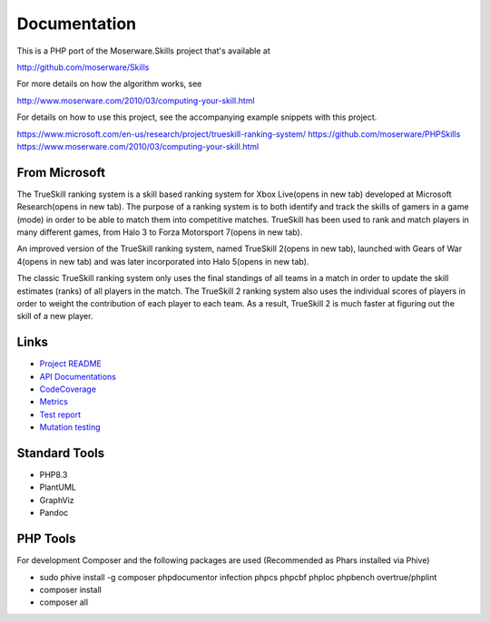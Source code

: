 Documentation
=============
This is a PHP port of the Moserware.Skills project that's available at

http://github.com/moserware/Skills

For more details on how the algorithm works, see 

http://www.moserware.com/2010/03/computing-your-skill.html

For details on how to use this project, see the accompanying example snippets with this project.

https://www.microsoft.com/en-us/research/project/trueskill-ranking-system/
https://github.com/moserware/PHPSkills
https://www.moserware.com/2010/03/computing-your-skill.html


From Microsoft
--------------
The TrueSkill ranking system is a skill based ranking system for Xbox Live(opens in new tab) developed at Microsoft Research(opens in new tab). The purpose of a ranking system is to both identify and track the skills of gamers in a game (mode) in order to be able to match them into competitive matches. TrueSkill has been used to rank and match players in many different games, from Halo 3 to Forza Motorsport 7(opens in new tab).

An improved version of the TrueSkill ranking system, named TrueSkill 2(opens in new tab), launched with Gears of War 4(opens in new tab) and was later incorporated into Halo 5(opens in new tab).

The classic TrueSkill ranking system only uses the final standings of all teams in a match in order to update the skill estimates (ranks) of all players in the match. The TrueSkill 2 ranking system also uses the individual scores of players in order to weight the contribution of each player to each team. As a result, TrueSkill 2 is much faster at figuring out the skill of a new player.


Links
-----

* `Project README <README.html>`_
* `API Documentations <docs/>`_
* `CodeCoverage <coverage/>`_
* `Metrics <metrics/>`_
* `Test report <test/index.html>`_
* `Mutation testing <mutation/>`_


Standard Tools
--------------
* PHP8.3
* PlantUML
* GraphViz
* Pandoc


PHP Tools
---------
For development Composer and the following packages are used (Recommended as Phars installed via Phive)

* sudo phive install -g composer phpdocumentor infection phpcs phpcbf phploc phpbench overtrue/phplint
* composer install
* composer all